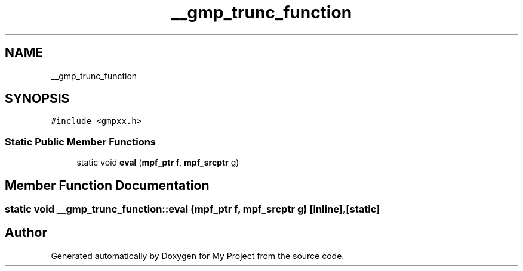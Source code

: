 .TH "__gmp_trunc_function" 3 "Sun Jul 12 2020" "My Project" \" -*- nroff -*-
.ad l
.nh
.SH NAME
__gmp_trunc_function
.SH SYNOPSIS
.br
.PP
.PP
\fC#include <gmpxx\&.h>\fP
.SS "Static Public Member Functions"

.in +1c
.ti -1c
.RI "static void \fBeval\fP (\fBmpf_ptr\fP \fBf\fP, \fBmpf_srcptr\fP g)"
.br
.in -1c
.SH "Member Function Documentation"
.PP 
.SS "static void __gmp_trunc_function::eval (\fBmpf_ptr\fP f, \fBmpf_srcptr\fP g)\fC [inline]\fP, \fC [static]\fP"


.SH "Author"
.PP 
Generated automatically by Doxygen for My Project from the source code\&.
